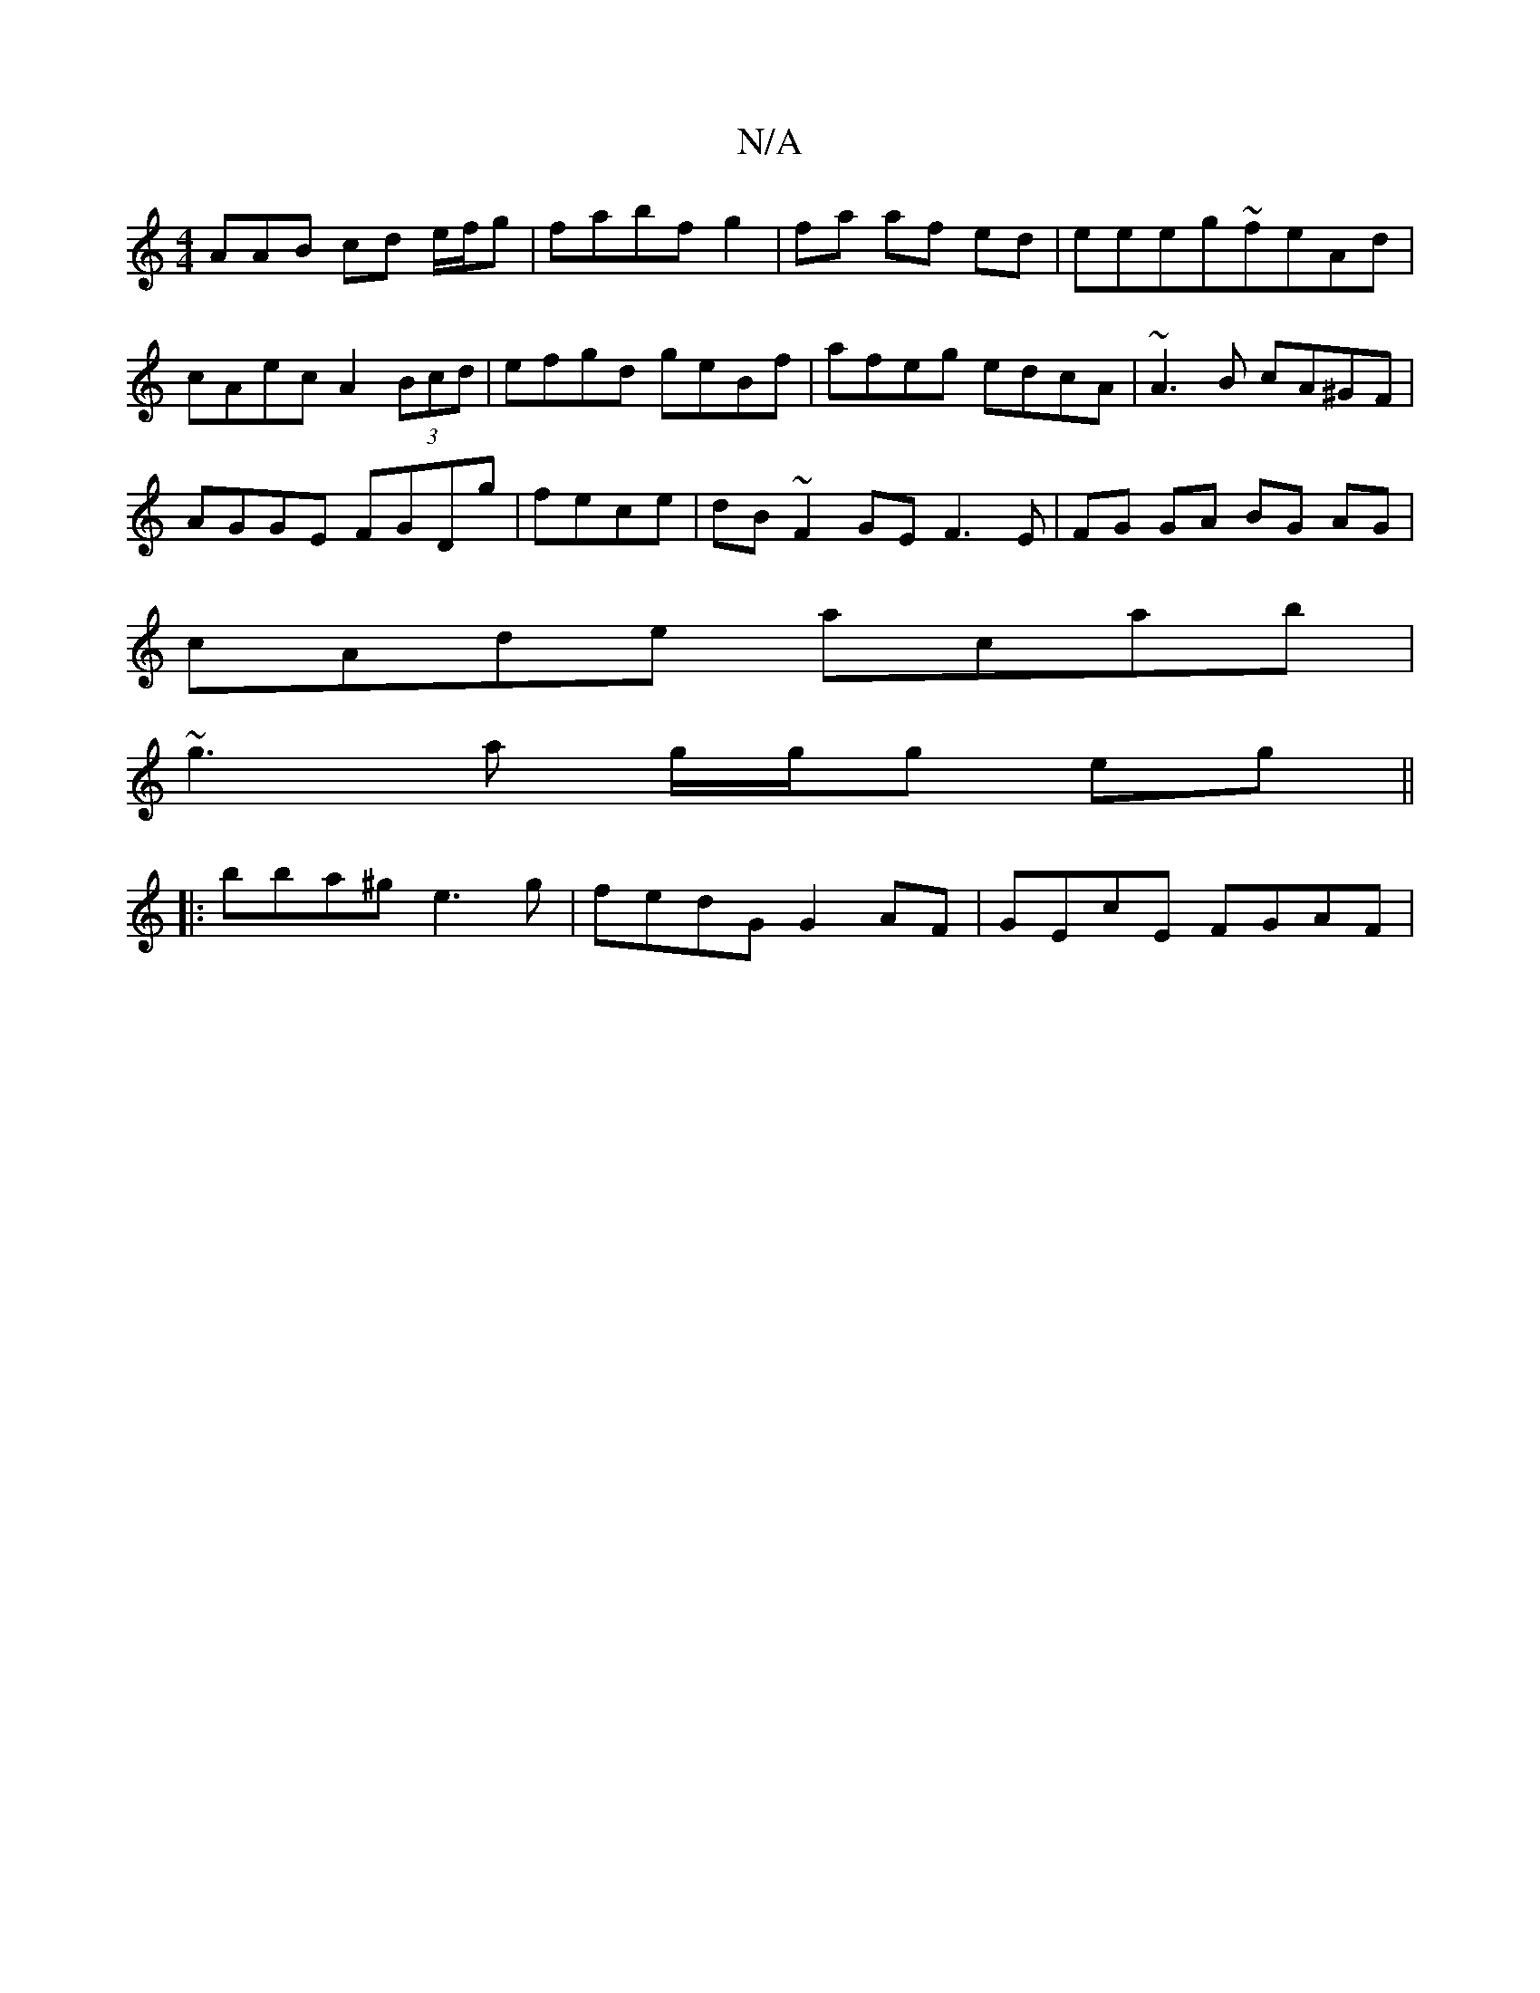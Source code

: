 X:1
T:N/A
M:4/4
R:N/A
K:Cmajor
AAB cd e/f/g|fabf g2|fa af ed|eeeg~feAd|cAec A2 (3Bcd|efgd geBf|afeg edcA|~A3B cA^GF|
AGGE FGDg|fece | dB ~F2 GE F3 E|FG GA BG AG|
cAde acab|
~g3 a g/g/g eg||
|: bba^g e3 g | fedG G2 AF | GEcE FGAF | 